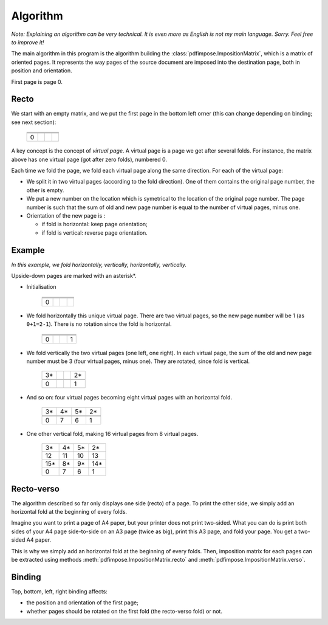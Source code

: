 Algorithm
=========

*Note: Explaining an algorithm can be very technical. It is even more as English is not my main language. Sorry. Feel free to improve it!*

The main algorithm in this program is the algorithm building the
:class:`pdfimpose.ImpositionMatrix`, which is a matrix of oriented pages. It
represents the way pages of the source document are imposed into the
destination page, both in position and orientation.

First page is page 0.

Recto
-----

We start with an empty matrix, and we put the first page in the bottom left
orner (this can change depending on binding; see next section):

     +----+----+----+----+
     |    |    |    |    |
     +----+----+----+----+
     |    |    |    |    |
     +----+----+----+----+
     |    |    |    |    |
     +----+----+----+----+
     | 0  |    |    |    |
     +----+----+----+----+

A key concept is the concept of *virtual page*. A virtual page is a page we get
after several folds. For instance, the matrix above has one virtual page (got
after zero folds), numbered 0.

Each time we fold the page, we fold each virtual page along the same direction.
For each of the virtual page:

* We split it in two virtual pages (according to the fold direction). One of them contains the original page number, the other is empty.
* We put a new number on the location which is symetrical to the location of
  the original page number. The page number is such that the sum of old and new
  page number is equal to the number of virtual pages, minus one.
* Orientation of the new page is :

  * if fold is horizontal: keep page orientation;
  * if fold is vertical: reverse page orientation.

Example
-------

*In this example, we fold horizontally, vertically, horizontally, vertically.*

Upside-down pages are marked with an asterisk*.

* Initialisation

     +----+----+----+----+
     |    |    |    |    |
     +----+----+----+----+
     |    |    |    |    |
     +----+----+----+----+
     |    |    |    |    |
     +----+----+----+----+
     | 0  |    |    |    |
     +----+----+----+----+

* We fold horizontally this unique virtual page. There are two virtual pages,
  so the new page number will be 1 (as ``0+1=2-1``). There is no rotation since
  the fold is horizontal.

     +----+----+----+----+
     |    |    |    |    |
     +----+----+----+----+
     |    |    |    |    |
     +----+----+----+----+
     |    |    |    |    |
     +----+----+----+----+
     | 0  |    |    | 1  |
     +----+----+----+----+

* We fold vertically the two virtual pages (one left, one right). In each
  virtual page, the sum of the old and new page number must be 3 (four virtual
  pages, minus one). They are rotated, since fold is vertical.

     +----+----+----+----+
     | 3* |    |    | 2* |
     +----+----+----+----+
     |    |    |    |    |
     +----+----+----+----+
     |    |    |    |    |
     +----+----+----+----+
     | 0  |    |    | 1  |
     +----+----+----+----+

* And so on: four virtual pages becoming eight virtual pages with an
  horizontal fold.

     +----+----+----+----+
     | 3* | 4* | 5* | 2* |
     +----+----+----+----+
     |    |    |    |    |
     +----+----+----+----+
     |    |    |    |    |
     +----+----+----+----+
     | 0  | 7  | 6  | 1  |
     +----+----+----+----+

* One other vertical fold, making 16 virtual pages from 8 virtual pages.

     +----+----+----+----+
     | 3* | 4* | 5* | 2* |
     +----+----+----+----+
     | 12 | 11 | 10 | 13 |
     +----+----+----+----+
     | 15*| 8* | 9* | 14*|
     +----+----+----+----+
     | 0  | 7  | 6  | 1  |
     +----+----+----+----+

Recto-verso
-----------

The algorithm described so far only displays one side (recto) of a page. To
print the other side, we simply add an horizontal fold at the beginning of
every folds.

Imagine you want to print a page of A4 paper, but your printer does not print
two-sided. What you can do is print both sides of your A4 page side-to-side on
an A3 page (twice as big), print this A3 page, and fold your page. You get a
two-sided A4 paper.

This is why we simply add an horizontal fold at the beginning of every folds.
Then, imposition matrix for each pages can be extracted using methods
:meth:`pdfimpose.ImpositionMatrix.recto` and
:meth:`pdfimpose.ImpositionMatrix.verso`.

Binding
-------

Top, bottom, left, right binding affects:

* the position and orientation of the first page;
* whether pages should be rotated on the first fold (the recto-verso fold) or
  not.
